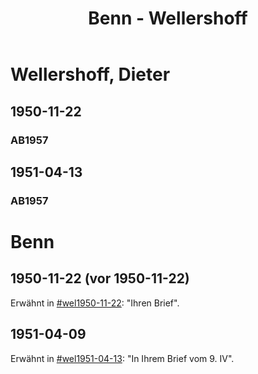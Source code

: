 #+STARTUP: content
#+STARTUP: showall
 #+STARTUP: showeverything
#+TITLE: Benn - Wellershoff

* Wellershoff, Dieter
:PROPERTIES:
:EMPF:     1
:FROM_All: Benn
:TO_All: Wellershoff, Dieter
:CUSTOM_ID: wellershoff_dieter_1925
:GEB: 1925
:TOD: 19
:END:
** 1950-11-22
  :PROPERTIES:
  :CUSTOM_ID: wel1950-11-22
  :TRAD:     
  :END:
*** AB1957
:PROPERTIES:
:S: 201-05
:AUSL:
:S_KOM: 371
:END:
** 1951-04-13
  :PROPERTIES:
  :CUSTOM_ID: wel1951-04-13
  :TRAD:     
  :END:
*** AB1957
:PROPERTIES:
:S: 211
:AUSL: t
:S_KOM: 372
:END:
* Benn
:PROPERTIES:
:TO: Benn
:FROM: Wellershoff, Dieter
:END:
** 1950-11-22 (vor 1950-11-22)
   :PROPERTIES:
   :TRAD:     
   :END:
Erwähnt in [[#wel1950-11-22]]: "Ihren Brief".
** 1951-04-09
   :PROPERTIES:
   :TRAD:     
   :END:
Erwähnt in [[#wel1951-04-13]]: "In Ihrem Brief vom 9. IV".
